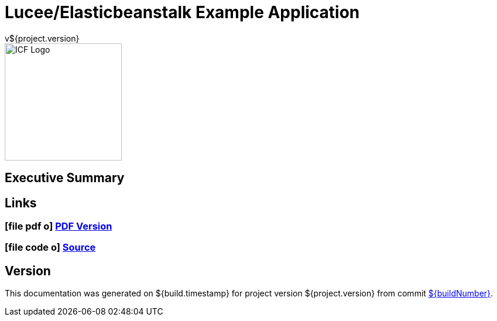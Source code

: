 = Lucee/Elasticbeanstalk Example Application
v${project.version}
ifdef::backend-pdf[]
:title-logo-image: image:icf-logo.png[align="center"]
endif::backend-pdf[]

ifdef::backend-html5[]
image::icf-logo.png[ICF Logo, 200, 200, float="left"]
endif::backend-html5[]

== Executive Summary

== Links
////
PDF Generation gives an error if you try to use icons
////
ifdef::backend-html5[]
=== icon:file-pdf-o[] pass:[<a href="./lucee-eb-example.pdf" target="_blank">PDF Version</a>]
=== icon:file-code-o[] https://github.com/spohnan/lucee-eb-example[Source^]
endif::backend-html5[]
ifdef::backend-pdf[]
=== https://github.com/spohnan/lucee-eb-example[Source^]
endif::backend-pdf[]

== Version

This documentation was generated on ${build.timestamp} for project version ${project.version} from commit https://github.com/spohnan/lucee-eb-example/commit/${buildNumber}[${buildNumber}^].
